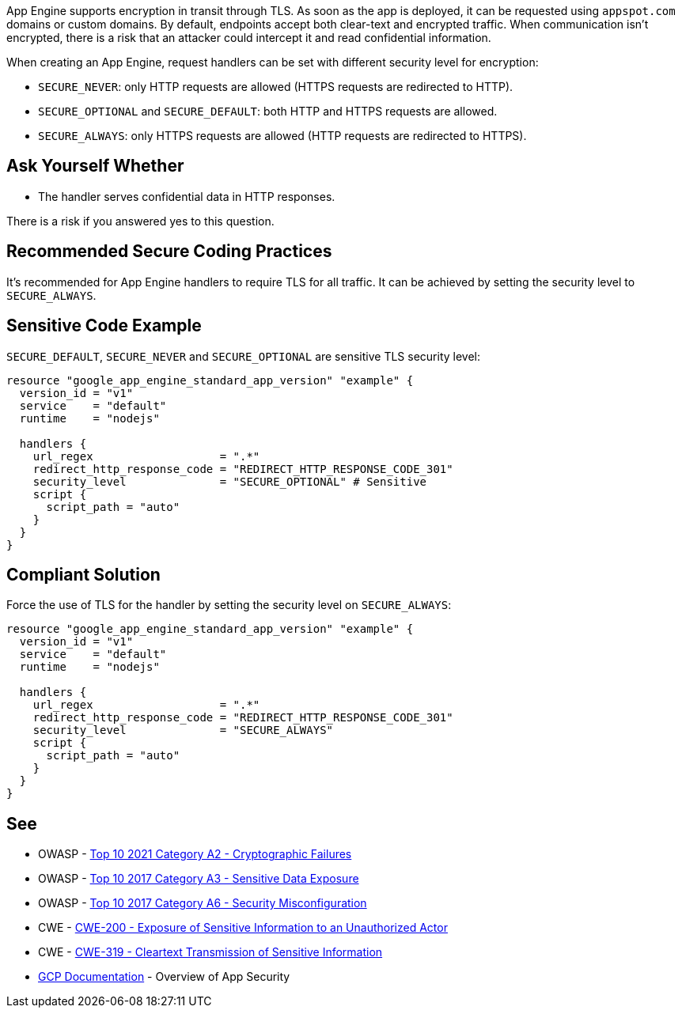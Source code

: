 App Engine supports encryption in transit through TLS. As soon as the app is deployed, it can be requested using `appspot.com` domains or custom domains. By default, endpoints accept both clear-text and encrypted traffic. When communication isn't encrypted, there is a risk that an attacker could intercept it and read confidential information.

When creating an App Engine, request handlers can be set with different security level for encryption:


* `SECURE_NEVER`: only HTTP requests are allowed (HTTPS requests are redirected to HTTP).
* `SECURE_OPTIONAL` and `SECURE_DEFAULT`: both HTTP and HTTPS requests are allowed.
* `SECURE_ALWAYS`:  only HTTPS requests are allowed (HTTP requests are redirected to HTTPS).


== Ask Yourself Whether

* The handler serves confidential data in HTTP responses.

There is a risk if you answered yes to this question.


== Recommended Secure Coding Practices

It's recommended for App Engine handlers to require TLS for all traffic. It can be achieved by setting the security level to `SECURE_ALWAYS`.


== Sensitive Code Example
`SECURE_DEFAULT`, `SECURE_NEVER` and `SECURE_OPTIONAL` are sensitive TLS security level:
[source,terraform]
----
resource "google_app_engine_standard_app_version" "example" {
  version_id = "v1"
  service    = "default"
  runtime    = "nodejs"

  handlers {
    url_regex                   = ".*"
    redirect_http_response_code = "REDIRECT_HTTP_RESPONSE_CODE_301"
    security_level              = "SECURE_OPTIONAL" # Sensitive
    script {
      script_path = "auto"
    }
  }
}
----

== Compliant Solution

Force the use of TLS for the handler by setting the security level on `SECURE_ALWAYS`:
[source,terraform]
----
resource "google_app_engine_standard_app_version" "example" {
  version_id = "v1"
  service    = "default"
  runtime    = "nodejs"

  handlers {
    url_regex                   = ".*"
    redirect_http_response_code = "REDIRECT_HTTP_RESPONSE_CODE_301"
    security_level              = "SECURE_ALWAYS" 
    script {
      script_path = "auto"
    }
  }
}
----

== See

* OWASP - https://owasp.org/Top10/A02_2021-Cryptographic_Failures/[Top 10 2021 Category A2 - Cryptographic Failures]
* OWASP - https://owasp.org/www-project-top-ten/2017/A3_2017-Sensitive_Data_Exposure[Top 10 2017 Category A3 - Sensitive Data Exposure]
* OWASP - https://owasp.org/www-project-top-ten/2017/A6_2017-Security_Misconfiguration[Top 10 2017 Category A6 - Security Misconfiguration]
* CWE - https://cwe.mitre.org/data/definitions/200[CWE-200 - Exposure of Sensitive Information to an Unauthorized Actor]
* CWE - https://cwe.mitre.org/data/definitions/319[CWE-319 - Cleartext Transmission of Sensitive Information]
* https://cloud.google.com/appengine/docs/standard/nodejs/application-security[GCP Documentation] - Overview of App Security


ifdef::env-github,rspecator-view[]

'''
== Implementation Specification
(visible only on this page)

=== Message

Make sure creating a App Engine handler without requiring TLS is safe here.


endif::env-github,rspecator-view[]
